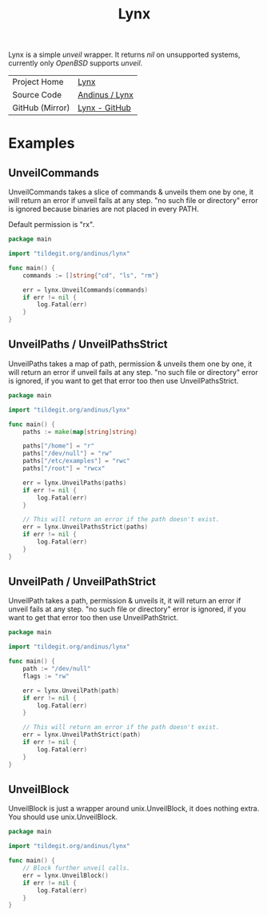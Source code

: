 #+HTML_HEAD: <link rel="stylesheet" href="../static/style.css">
#+HTML_HEAD: <link rel="icon" href="../static/lynx.png" type="image/png">
#+EXPORT_FILE_NAME: index
#+OPTIONS: toc:nil
#+TOC: headlines 2
#+TITLE: Lynx

Lynx is a simple /unveil/ wrapper. It returns /nil/ on unsupported systems,
currently only /OpenBSD/ supports /unveil/.

| Project Home    | [[https://andinus.nand.sh/lynx][Lynx]]           |
| Source Code     | [[https://tildegit.org/andinus/lynx][Andinus / Lynx]] |
| GitHub (Mirror) | [[https://github.com/andinus/lynx][Lynx - GitHub]]  |

* Examples
** UnveilCommands
UnveilCommands takes a slice of commands & unveils them one by one, it will
return an error if unveil fails at any step. "no such file or directory" error
is ignored because binaries are not placed in every PATH.

Default permission is "rx".

#+BEGIN_SRC go
package main

import "tildegit.org/andinus/lynx"

func main() {
	commands := []string{"cd", "ls", "rm"}

	err = lynx.UnveilCommands(commands)
	if err != nil {
		log.Fatal(err)
	}
}
#+END_SRC
** UnveilPaths / UnveilPathsStrict
UnveilPaths takes a map of path, permission & unveils them one by one, it will
return an error if unveil fails at any step. "no such file or directory" error
is ignored, if you want to get that error too then use UnveilPathsStrict.

#+BEGIN_SRC go
package main

import "tildegit.org/andinus/lynx"

func main() {
	paths := make(map[string]string)

	paths["/home"] = "r"
	paths["/dev/null"] = "rw"
	paths["/etc/examples"] = "rwc"
	paths["/root"] = "rwcx"

	err = lynx.UnveilPaths(paths)
	if err != nil {
		log.Fatal(err)
	}

	// This will return an error if the path doesn't exist.
	err = lynx.UnveilPathsStrict(paths)
	if err != nil {
		log.Fatal(err)
	}
}
#+END_SRC
** UnveilPath / UnveilPathStrict
UnveilPath takes a path, permission & unveils it, it will return an error if
unveil fails at any step. "no such file or directory" error is ignored, if you
want to get that error too then use UnveilPathStrict.

#+BEGIN_SRC go
package main

import "tildegit.org/andinus/lynx"

func main() {
	path := "/dev/null"
	flags := "rw"

	err = lynx.UnveilPath(path)
	if err != nil {
		log.Fatal(err)
	}

	// This will return an error if the path doesn't exist.
	err = lynx.UnveilPathStrict(path)
	if err != nil {
		log.Fatal(err)
	}
}
#+END_SRC
** UnveilBlock
UnveilBlock is just a wrapper around unix.UnveilBlock, it does nothing extra.
You should use unix.UnveilBlock.

#+BEGIN_SRC go
package main

import "tildegit.org/andinus/lynx"

func main() {
	// Block further unveil calls.
	err = lynx.UnveilBlock()
	if err != nil {
		log.Fatal(err)
	}
}
#+END_SRC
